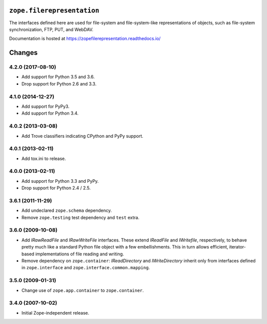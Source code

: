 =============================
 ``zope.filerepresentation``
=============================

.. image:: https://img.shields.io/pypi/v/zope.filerepresentation.svg
        :target: https://pypi.python.org/pypi/zope.filerepresentation/
        :alt: Latest release

.. image:: https://img.shields.io/pypi/pyversions/zope.filerepresentation.svg
        :target: https://pypi.org/project/zope.filerepresentation/
        :alt: Supported Python versions

.. image:: https://travis-ci.org/zopefoundation/zope.filerepresentation.png?branch=master
        :target: https://travis-ci.org/zopefoundation/zope.filerepresentation

.. image:: https://coveralls.io/repos/github/zopefoundation/zope.filerepresentation/badge.svg?branch=master
        :target: https://coveralls.io/github/zopefoundation/zope.filerepresentation?branch=master

.. image:: https://readthedocs.org/projects/zopefilerepresentation/badge/?version=latest
        :target: https://zopefilerepresentation.readthedocs.io/en/latest/
        :alt: Documentation Status


The interfaces defined here are used for file-system and file-system-like
representations of objects, such as file-system synchronization, FTP, PUT, and
WebDAV.

Documentation is hosted at https://zopefilerepresentation.readthedocs.io/


=========
 Changes
=========

4.2.0 (2017-08-10)
==================

- Add support for Python 3.5 and 3.6.

- Drop support for Python 2.6 and 3.3.


4.1.0 (2014-12-27)
==================

- Add support for PyPy3.

- Add support for Python 3.4.


4.0.2 (2013-03-08)
==================

- Add Trove classifiers indicating CPython and PyPy support.


4.0.1 (2013-02-11)
==================

- Add tox.ini to release.


4.0.0 (2013-02-11)
==================

- Add support for Python 3.3 and PyPy.

- Drop support for Python 2.4 / 2.5.

3.6.1 (2011-11-29)
==================

- Add undeclared ``zope.schema`` dependency.
- Remove ``zope.testing`` test dependency and ``test`` extra.

3.6.0 (2009-10-08)
==================

- Add `IRawReadFile` and `IRawWriteFile` interfaces. These extend
  `IReadFile` and `IWritefile`, respectively, to behave pretty much like a
  standard Python file object with a few embellishments. This in turn allows
  efficient, iterator- based implementations of file reading and writing.

- Remove dependency on ``zope.container``: `IReadDirectory` and
  `IWriteDirectory` inherit only from interfaces defined in ``zope.interface``
  and ``zope.interface.common.mapping``.

3.5.0 (2009-01-31)
==================

- Change use of ``zope.app.container`` to ``zope.container``.

3.4.0 (2007-10-02)
==================

- Initial Zope-independent release.


